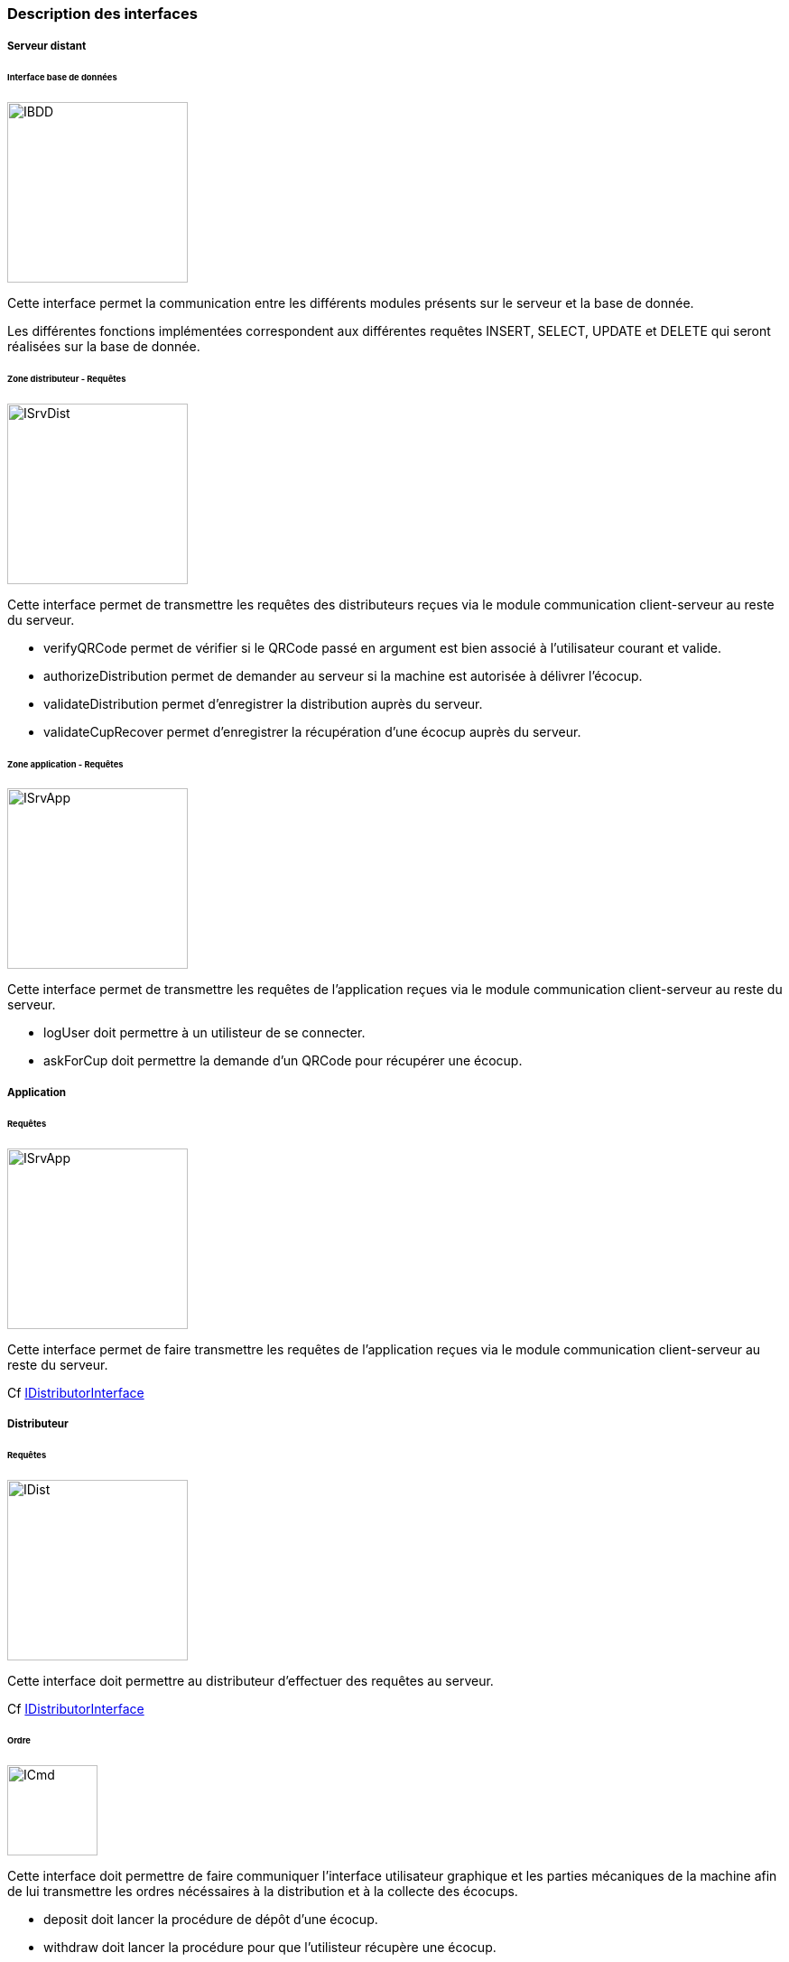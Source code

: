 === Description des interfaces

===== Serveur distant

====== Interface base de données
image::../images/IDataAccessor.jpg[IBDD, 200, 200]

Cette interface permet la communication entre les différents modules présents sur le serveur et la base de donnée. 

Les différentes fonctions implémentées correspondent aux différentes requêtes INSERT, SELECT, UPDATE et DELETE qui seront réalisées sur la base de donnée.

[[ISrvDistP]]
====== Zone distributeur - Requêtes

image::../images/IDistributorRequest.jpg[ISrvDist, 200, 200]

Cette interface permet de transmettre les requêtes des distributeurs reçues via le module communication client-serveur au reste du serveur.

•	verifyQRCode permet de vérifier si le QRCode passé en argument est bien associé à l'utilisateur courant et valide.
•	authorizeDistribution permet de demander au serveur si la machine est autorisée à délivrer l'écocup.
•	validateDistribution permet d'enregistrer la distribution auprès du serveur.
•	validateCupRecover permet d'enregistrer la récupération d'une écocup auprès du serveur.

[[ISrvAppP]]
====== Zone application - Requêtes

image::../images/IApplicationInterface.jpg[ISrvApp, 200, 200]

Cette interface permet de transmettre les requêtes de l'application reçues via le module communication client-serveur au reste du serveur.

•	logUser doit permettre à un utilisteur de se connecter.
•	askForCup doit permettre la demande d'un QRCode pour récupérer une écocup.

===== Application

====== Requêtes

image::../images/IServerInterface.jpg[ISrvApp, 200, 200]

Cette interface permet de faire transmettre les requêtes de l'application reçues via le module communication client-serveur au reste du serveur.

Cf <<ISrvAppP, IDistributorInterface>>

===== Distributeur

====== Requêtes

image::../images/IDistributorRequest.jpg[IDist, 200, 200]

Cette interface doit permettre au distributeur d'effectuer des requêtes au serveur.

Cf <<ISrvDistP, IDistributorInterface>>

====== Ordre

image::../images/ICommandInterface.jpg[ICmd, 100, 100]

Cette interface doit permettre de faire communiquer l'interface utilisateur graphique et les parties mécaniques de la machine afin de lui transmettre les ordres nécéssaires à la distribution et à la collecte des écocups.

•	deposit doit lancer la procédure de dépôt d'une écocup.
•	withdraw doit lancer la procédure pour que l'utilisteur récupère une écocup.
•	isEmpty permet de savoir si la machine est vide.
•	isFull permet de savoir si la machine est pleine.
